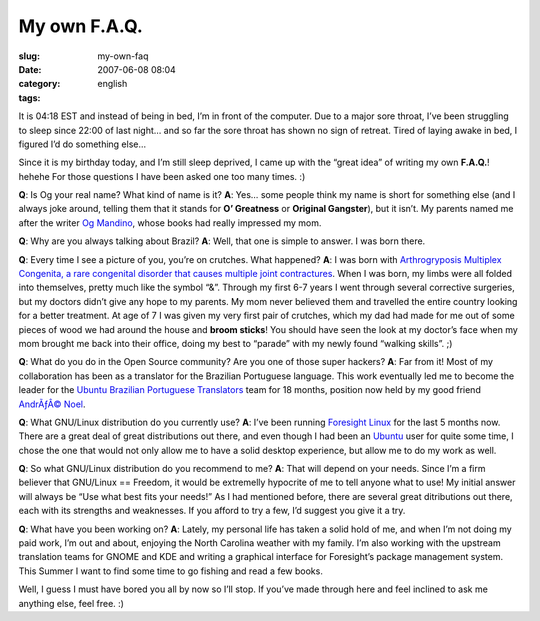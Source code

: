 My own F.A.Q.
#############
:slug: my-own-faq
:date: 2007-06-08 08:04
:category:
:tags: english

It is 04:18 EST and instead of being in bed, I’m in front of the
computer. Due to a major sore throat, I’ve been struggling to sleep
since 22:00 of last night… and so far the sore throat has shown no sign
of retreat. Tired of laying awake in bed, I figured I’d do something
else…

Since it is my birthday today, and I’m still sleep deprived, I came up
with the “great idea” of writing my own **F.A.Q.**! hehehe For those
questions I have been asked one too many times. :)

**Q**: Is Og your real name? What kind of name is it? **A**: Yes… some
people think my name is short for something else (and I always joke
around, telling them that it stands for **O’ Greatness** or **Original
Gangster**), but it isn’t. My parents named me after the writer `Og
Mandino <http://en.wikipedia.org/wiki/Og_Mandino>`__, whose books had
really impressed my mom.

**Q**: Why are you always talking about Brazil? **A**: Well, that one is
simple to answer. I was born there.

**Q**: Every time I see a picture of you, you’re on crutches. What
happened? **A**: I was born with `Arthrogryposis Multiplex Congenita, a
rare congenital disorder that causes multiple joint
contractures <http://en.wikipedia.org/wiki/Arthrogryposis>`__. When I
was born, my limbs were all folded into themselves, pretty much like the
symbol “&”. Through my first 6-7 years I went through several corrective
surgeries, but my doctors didn’t give any hope to my parents. My mom
never believed them and travelled the entire country looking for a
better treatment. At age of 7 I was given my very first pair of
crutches, which my dad had made for me out of some pieces of wood we had
around the house and **broom sticks**! You should have seen the look at
my doctor’s face when my mom brought me back into their office, doing my
best to “parade” with my newly found “walking skills”. ;)

**Q**: What do you do in the Open Source community? Are you one of those
super hackers? **A**: Far from it! Most of my collaboration has been as
a translator for the Brazilian Portuguese language. This work eventually
led me to become the leader for the `Ubuntu Brazilian Portuguese
Translators <https://launchpad.net/~ubuntu-l10n-pt-br>`__ team for 18
months, position now held by my good friend `AndrÃƒÂ©
Noel <http://andrenoel.com.br/>`__.

**Q**: What GNU/Linux distribution do you currently use? **A**: I’ve
been running `Foresight Linux <http://www.foresightlinux.org/>`__ for
the last 5 months now. There are a great deal of great distributions out
there, and even though I had been an `Ubuntu <http://www.ubuntu.com>`__
user for quite some time, I chose the one that would not only allow me
to have a solid desktop experience, but allow me to do my work as well.

**Q**: So what GNU/Linux distribution do you recommend to me? **A**:
That will depend on your needs. Since I’m a firm believer that GNU/Linux
== Freedom, it would be extremelly hypocrite of me to tell anyone what
to use! My initial answer will always be “Use what best fits your
needs!” As I had mentioned before, there are several great ditributions
out there, each with its strengths and weaknesses. If you afford to try
a few, I’d suggest you give it a try.

**Q**: What have you been working on? **A**: Lately, my personal life
has taken a solid hold of me, and when I’m not doing my paid work, I’m
out and about, enjoying the North Carolina weather with my family. I’m
also working with the upstream translation teams for GNOME and KDE and
writing a graphical interface for Foresight’s package management system.
This Summer I want to find some time to go fishing and read a few books.

Well, I guess I must have bored you all by now so I’ll stop. If you’ve
made through here and feel inclined to ask me anything else, feel free.
:)
